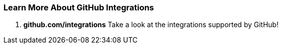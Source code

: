 [[_learn_integrations]]
=== Learn More About GitHub Integrations

1. *github.com/integrations* Take a look at the integrations supported by GitHub!
